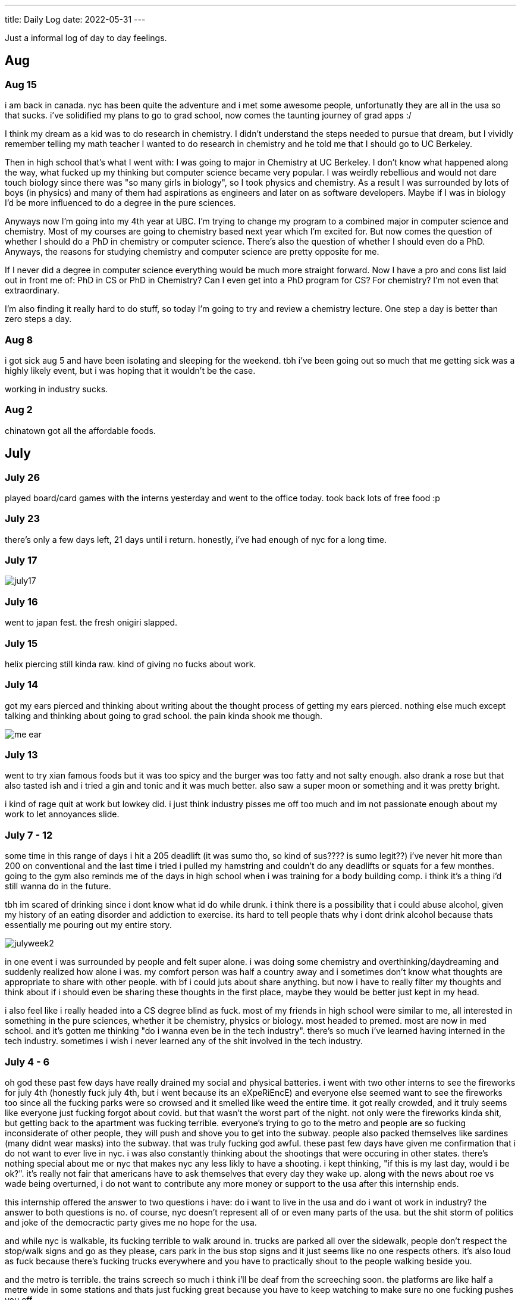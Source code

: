 ---
title: Daily Log
date: 2022-05-31
---

:toc: 


Just a informal log of day to day feelings.

== Aug 
=== Aug 15 
i am back in canada. nyc has been quite the adventure and i met some awesome people, unfortunatly they are all in the usa so that sucks. i've solidified my plans to go to grad school, now comes the taunting journey of grad apps :/

I think my dream as a kid was to do research in chemistry. I didn't understand the steps needed to pursue that dream, but I vividly remember telling my math teacher I wanted to do research in chemistry and he told me that I should go to UC Berkeley.

Then in high school that's what I went with: I was going to major in Chemistry at UC Berkeley. I don't know what happened along the way, what fucked up my thinking but computer science became very popular. I was weirdly rebellious and would not dare touch biology since there was "so many girls in biology", so I took physics and chemistry. As a result I was surrounded by lots of boys (in physics) and many of them had aspirations as engineers and later on as software developers. Maybe if I was in biology I'd be more influenced to do a degree in the pure sciences.

Anyways now I'm going into my 4th year at UBC. I'm trying to change my program to a combined major in computer science and chemistry. Most of my courses are going to chemistry based next year which I'm excited for. But now comes the question of whether I should do a PhD in chemistry or computer science. There's also the question of whether I should even do a PhD. Anyways, the reasons for studying chemistry and computer science are pretty opposite for me.

If I never did a degree in computer science everything would be much more straight forward. Now I have a pro and cons list laid out in front me of: PhD in CS or PhD in Chemistry? Can I even get into a PhD program for CS? For chemistry? I'm not even that extraordinary.

I'm also finding it really hard to do stuff, so today I'm going to try and review a chemistry lecture. One step a day is better than zero steps a day.

=== Aug 8 
i got sick aug 5 and have been isolating and sleeping for the weekend. tbh i've been going out so much that me getting sick was a highly likely event, but i was hoping that it wouldn't be the case. 

working in industry sucks.

=== Aug 2 
chinatown got all the affordable foods.

== July
=== July 26
played board/card games with the interns yesterday and went to the office today. took back lots of free food :p

=== July 23
there's only a few days left, 21 days until i return. honestly, i've had enough of nyc for a long time. 

=== July 17
image::/images/log/july17.jpg[]

=== July 16 
went to japan fest. the fresh onigiri slapped.

=== July 15
helix piercing still kinda raw. kind of giving no fucks about work.

=== July 14
got my ears pierced and thinking about writing about the thought process of getting my ears pierced. nothing else much except talking and thinking about going to grad school. the pain kinda shook me though.

image::/images/piercing/me_ear.jpg[]

=== July 13
went to try xian famous foods but it was too spicy and the burger was too fatty and not salty enough. also drank a rose but that also tasted ish and i tried a gin and tonic and it was much better. also saw a super moon or something and it was pretty bright.

i kind of rage quit at work but lowkey did. i just think industry pisses me off too much and im not passionate enough about my work to let annoyances slide.

=== July 7 - 12
some time in this range of days i hit a 205 deadlift (it was sumo tho, so kind of sus???? is sumo legit??) i've never hit more than 200 on conventional and the last time i tried i pulled my hamstring and couldn't do any deadlifts or squats for a few monthes. going to the gym also reminds me of the days in high school when i was training for a body building comp. i think it's a thing i'd still wanna do in the future. 

tbh im scared of drinking since i dont know what id do while drunk. i think there is a possibility that i could abuse alcohol, given my history of an eating disorder and addiction to exercise. its hard to tell people thats why i dont drink alcohol because thats essentially me pouring out my entire story. 

image::/images/log/julyweek2.jpg[]

in one event i was surrounded by people and felt super alone. i was doing some chemistry and overthinking/daydreaming and suddenly realized how alone i was. my comfort person was half a country away and i sometimes don't know what thoughts are appropriate to share with other people. with bf i could juts about share anything. but now i have to really filter my thoughts and think about if i should even be sharing these thoughts in the first place, maybe they would be better just kept in my head. 

i also feel like i really headed into a CS degree blind as fuck. most of my friends in high school were similar to me, all interested in something in the pure sciences, whether it be chemistry, physics or biology. most headed to premed. most are now in med school. and it's gotten me thinking "do i wanna even be in the tech industry". there's so much i've learned having interned in the tech industry. sometimes i wish i never learned any of the shit involved in the tech industry. 

=== July 4 - 6 
oh god these past few days have really drained my social and physical batteries. i went with two other interns to see the fireworks for july 4th (honestly fuck july 4th, but i went because its an eXpeRiEncE) and everyone else seemed want to see the fireworks too since all the fucking parks were so crowsed and it smelled like weed the entire time. it got really crowded, and it truly seems like everyone just fucking forgot about covid. but that wasn't the worst part of the night. not only were the fireworks kinda shit, but getting back to the apartment was fucking terrible. everyone's trying to go to the metro and people are so fucking inconsiderate of other people, they will push and shove you to get into the subway. people also packed themselves like sardines (many didnt wear masks) into the subway. that was truly fucking god awful. these past few days have given me confirmation that i do not want to ever live in nyc. i was also constantly thinking about the shootings that were occuring in other states. there's nothing special about me or nyc that makes nyc any less likly to have a shooting. i kept thinking, "if this is my last day, would i be ok?". it's really not fair that americans have to ask themselves that every day they wake up. along with the news about roe vs wade being overturned, i do not want to contribute any more money or support to the usa after this internship ends. 

this internship offered the answer to two questions i have: do i want to live in the usa and do i want ot work in industry? the answer to both questions is no. of course, nyc doesn't represent all of or even many parts of the usa. but the shit storm of politics and joke of the democractic party gives me no hope for the usa. 

and while nyc is walkable, its fucking terrible to walk around in. trucks are parked all over the sidewalk, people don't respect the stop/walk signs and go as they please, cars park in the bus stop signs and it just seems like no one respects others. it's also loud as fuck because there's fucking trucks everywhere and you have to practically shout to the people walking beside you. 

and the metro is terrible. the trains screech so much i think i'll be deaf from the screeching soon. the platforms are like half a metre wide in some stations and thats just fucking great because you have to keep watching to make sure no one fucking pushes you off. 

also there's so many small inconveniences that pushed me over the edge. my work project is boring, im bored, none of the dryers were free and i had to wait 2 hours for someone to take their fucking clothes out of the dryer.

=== June 30 - July 3 
well i haven't been tracking what's occured in the past few days, but i will list it out now.  so everyone knows a bad manager can ruin everything. i think thats what happened at microsoft, and it's clouded my feelings about the tech industry. i chose to work at capital one because it's also in finance, so i wanted to see the differences between a tech company like microsoft and a company like capital one. i'll just list the reasons out in no particular order. 

* use of third party software: capital one has libraries hosted on their own platform and indepedently reviews each aws service. you also have to install and access third party software through a VPN and proxy. many of my debugging issue have been due to the proxy. it's definitely interesting to see how many more levels there are to using third party software here than at microsoft. 

* java everywhere: it's true, banks are slow on the tech. though i was surprised to see that some interns were using go. but the languages being used are pretty standard: java, python, go, js, swift

* less "company spirit"?: in a good way. people are more treating this as a job, rather than their life's dream like what many interns at microsoft would. i kind of find this refreshing, in comparision to the garage program where we had culture constantly screamed about at us

* better work lift balance than microsoft: microsoft likes to talk about their work life balance but at capital one this is where i've seen the most chill interns. microsoft work life balance isn't bad, but capital one's is even more.

well that was work updates, time for personal updates

* going to the gym opened up a whole can of worms of body dismorphia. in the past few monthes i've avoided looking in the mirror and been mostly wearing sweats. but going to the gym has caused alot of the "old days" to resurface, to when i was more fit, physically and mentally in regards to strength training. weightlifting is something that helps me with mental health though, and as i'm regaining my strength i feel better about myself

* i also ate american brunch for the first time, authentic tacos (which i didn't like) and levain cookies!

* also dyed my hair!

* also trader joe's is awesome

image::/images/log/june-july3.png[]
 
= June
== June 29
i don't like tacos idk why i keep going out for them : )
levain cookies are good tho! i think i am spending too much money

image::/images/log/june2029.jpg[]

== June 28
went out for kbbq with a fellow intern friend!

== June 27 
rainy day, boring day at work.

== June 25 
went out for hotpot, shopping, donuts, free ice cream and nail polish with the other interns. 30 degree weather.

...

== June 23
bad food day. binged and feel like shit. it's my first binge in i think a year.

== June 22
didn't go into office.

== June 21
didn't go into office.

== June 20
went to chinatown, ktown and went to macy's! tbh don't see the appeal in macy's

== June 19
lazy day, got in a good leg day, ate a bunch of kitkats and hichew. more
existential thinking about what i wanna do.

== June 18
went to hmart and trader joe's today! also got pastrami, corned beef and reuben sandwiches and mango green tea. 

image::/images/log/june18.png[]

== June 17
image::/images/log/june17.png[]

== June 16
boring day. was sleepy.

== June 15
finally wrote some code. 😩 using vim at work is a flex until u start making a mess of commands.

== June 14 
went shopping and got a donut. 

== June 13
nothing much.

== June 12
i got lost buying groceries, found a street with a bunch of food trucks, bought tacos, and then while walking back to the apartment walked into a movie set.

image::/images/log/june12.jpg[]

== June 11
for some reason i can't sleep at night but i can fall asleep in seconds during
	the day? i slept at 1, woke up at 6, went ot the gym, then slept from 7
	to 930.

gonna just read some papers, write a bit, relax. i wanna buy new running shoes and shorts though.

== June 10
how does taxes work for a dual citizen. 

anyways, on a whim i joined the other interns and went to central park and times square!

image::/images/log/june10.png[]

== June 9
macbook is still busted. been speedrunning onboarding and kind of realizing i
do not really like living in downtown. entities that are very valuble to my
	daily happiness include wholesale stores (like Costco), Asian stores
	(T&T), lots of empty or near empty trails for running, and air that
	doesn't smell like garbage? lots of interns here are going to bars and
	eating out most days of the week, and i can't really force myself to
	join them, because i feel like i'm spending a lot of money and im kinda scared of going to a bar.
	another dynamic difference is that there are alot more male interns. at
	microsoft, the split was pretty even, whereas at capital one there's
	probably like 10 male interns for every female intern. it's a bit
	isolating to say the least. 

on the other hand, i've been reading a theory of computation textbook and
beautiful racket and i really enjoy it. 

== June 8
i slept past my alarm by 4 hours and missed the first laptop set up session. ooooof

== June 7
got a bagel. 

image::/images/log/june7.jpg[]

== June 6
nyc day 2. arrived last night very tired. currently just vibing. wall street is
pretty nice. the architecture in nyc is very variable. sometimes it reminds me
of downtown vancouver. took a walk around, there's a body of water and i saw
people with ice cream but i couldn't figure out where they were getting that
ice cream. also there's just like trash bags everywhere.

== June 3
another day where i did nothing. was exhausted. 

== June 2
was trying to get some rust stuff to work and it wasn't and that kinda annoyed
me. i don't think i like "learning through hacking". i like having enough
knowledge to "figure it out myself", so to speak. i don't think i don't like
"unfamiliar problems" but i really hate just feeling like i'm in the dark. in
chemistry and cpsc 110, i'd frequently do "hard problems" or "new problems" (of
course to a computer scientist or chemist these problems aren't hrd or new but
to a noob like me they are.) like my ochem class kicked my ass, and we had to
literally create reaction mechanisms for chemical molecules that don't exist.
there's no "search that chemical molecule up on google" because my chem proof
literally pulled it out of his brain. anyways, people always say "you didn't
waste your time" when you struggle to learn. when i've spent 4 hours trying to
think of a reaction mechanism i've reinforced my knowledge of chemistry and i
now "know what doesn't work and why". but when i "learn through hacking" and i
come across the solution by luck after like 5 hours, i just feel like i've
wasted all this time. i don't know why what i was doing doesn't work and why
this random internet solution does work. 

i was never the kid who "put computers together" like lmfao. i just read books
about fairies and shit. my dad bought me a circuit game thing, and i put
together the circuits, saw the light blink and was like ok.

== June 1
tired.

= May

== May 31
ubc does course registration based on your year standing, and i majorly fucked
up in second year by not making sure i was taking enough cs/math courses to be
promoted to third year (i was 0.4 credits away from being promoted to third
year standing). since i was stuck in second year standing, i got a shit
registration time (second year students are the last to register for courses),
so this meant i got "whatever was left" and i couldn't register for literally
any third year CS courses even though the only second year courses i only left
to do were the required second year math courses. i randomly got a seat into
cspc 313 because i kept checking the ssc every like 5 mins and then was one of
the last students to get moved off the waitlist into cpsc 320. and then i saw
like at least 10-20 people drop the third year cs courses i wanted to take but
i couldnt register for since it was past the register date, and i wasn't keen
on joining a course like 3 weeks into it. since i could only register for 2
third year courses i couldn't get promoted to fourth year (this is my fourth
year at ubc but im in third year standing now). and now i have to do a bunch of
course schedule juggling between my chem and cs courses, and one of the cs
courses i was planning to take suddenly changed times and that threw my whole
schedule out of balance and now i'm replanning my next two years again. in
second year i was a super confused student, and i was exploring courses in micb
and chem, instead of taking the required math courses, and i feel like i was
punished for "exploring". i kinda wish i had an advisor (my friend at an ivy
school gets assigned their own advisor and they meet like a few times
throughout the year). anyways i guess i feel stressed, because course planning
is just another thing i have to worry about along with all the stuff happening
in the world.

i also procrastinated something i should have done like one month ago. 
